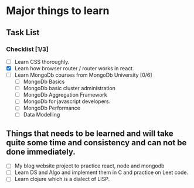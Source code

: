 * Major things to learn 
** Task List
*** Checklist [1/3]
- [ ] Learn CSS thoroughly.
- [X] Learn how browser router / router works in react.
- [ ] Learn MongoDb courses from MongoDb University [0/6]
  - [ ] MongoDb Basics
  - [ ] MongoDb basic cluster administration
  - [ ] MongoDb Aggregation Framework
  - [ ] MongoDb for javascript developers.
  - [ ] MongoDb Performance
  - [ ] Data Modelling

** Things that needs to be learned and will take quite some time and consistency and can not be done immediately.
- [ ] My blog website project to practice react, node and mongodb
- [ ] Learn DS and Algo and implement them in C and practice on Leet code.
- [ ] Learn clojure which is a dialect of LISP.
